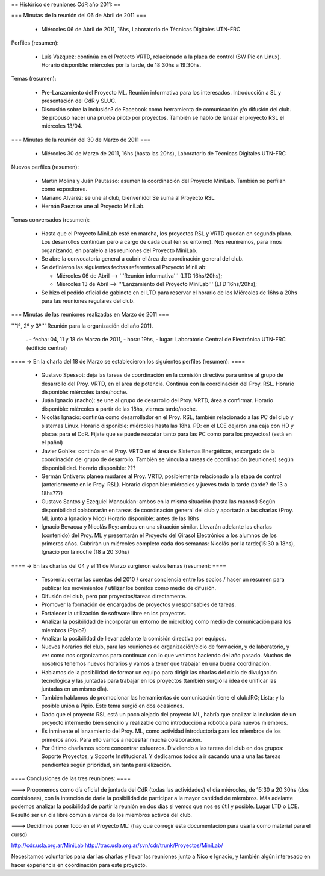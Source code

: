 == Histórico de reuniones CdR año 2011: ==

=== Minutas de la reunión del 06 de Abril de 2011 ===

 * Miércoles 06 de Abril de 2011, 16hs, Laboratorio de Técnicas Digitales UTN-FRC

Perfiles (resumen):

 * Luís Vázquez: continúa en el Protecto VRTD, relacionado a la placa de control (SW Pic en Linux). Horario disponible: miércoles por la tarde, de 18:30hs a 19:30hs.

Temas (resumen):

 - Pre-Lanzamiento del Proyecto ML. Reunión informativa para los interesados. Introducción a SL y presentación del CdR y SLUC.
 - Discusión sobre la inclusión? de Facebook como herramienta de comunicación y/o difusión del club. Se propuso hacer una prueba piloto por proyectos. También se hablo de lanzar el proyecto RSL el miércoles 13/04.

=== Minutas de la reunión del 30 de Marzo de 2011 ===

 * Miércoles 30 de Marzo de 2011, 16hs (hasta las 20hs), Laboratorio de Técnicas Digitales UTN-FRC

Nuevos perfiles (resumen):

 * Martín Molina y Juán Pautasso: asumen la coordinación del Proyecto MiniLab. También se perfilan como expositores.

 * Mariano Alvarez: se une al club, bienvenido! Se suma al Proyecto RSL.

 * Hernán Paez: se une al Proyecto MiniLab.

Temas conversados (resumen):

 - Hasta que el Proyecto MiniLab esté en marcha, los proyectos RSL y VRTD quedan en segundo plano. Los desarrollos continúan pero a cargo de cada cual (en su entorno). Nos reuniremos, para irnos organizando, en paralelo a las reuniones del Proyecto MiniLab.

 - Se abre la convocatoria general a cubrir el área de coordinación general del club.

 - Se definieron las siguientes fechas referentes al Proyecto MiniLab: 

   - Miércoles 06 de Abril --> '''Reunión informativa''' (LTD 16hs/20hs);

   - Miércoles 13 de Abril --> '''Lanzamiento del Proyecto MiniLab''' (LTD 16hs/20hs);
 - Se hizo el pedido oficial de gabinete en el LTD para reservar el horario de los Miércoles de 16hs a 20hs para las reuniones regulares del club.


=== Minutas de las reuniones realizadas en Marzo de 2011 ===

'''1º, 2º y 3º''' Reunión para la organización del año 2011.

 . - fecha:    04, 11 y 18 de Marzo de 2011, - hora:     19hs, - lugar:     Laboratorio Central de Electrónica UTN-FRC (edificio central)

==== -> En la charla del 18 de Marzo se establecieron los siguientes perfiles (resumen): ====

 * Gustavo Spessot: deja las tareas de coordinación en la comisión directiva para unirse al grupo de desarrollo del Proy. VRTD, en el área de potencia. Continúa con la coordinación del Proy. RSL. Horario disponible: miércoles tarde/noche.

 * Juán Ignacio (nacho): se une al grupo de desarrollo del Proy. VRTD, área a confirmar. Horario disponible: miércoles a partir de las 18hs, viernes tarde/noche.

 * Nicolás Ignacio: continúa como desarrollador en el Proy. RSL, también relacionado a las PC del club y sistemas Linux. Horario disponible: miércoles hasta las 18hs. PD: en el LCE dejaron una caja con HD y placas para el CdR. Fijate que se puede rescatar tanto para las PC como para los proyectos! (está en el pañol)

 * Javier Gohlke: continúa en el Proy. VRTD en el área de Sistemas Energéticos, encargado de la coordinación del grupo de desarrollo. También se vincula a tareas de coordinación (reuniones) según disponibilidad. Horario disponible: ???
 
 * Germán Ontivero: planea mudarse al Proy. VRTD, posiblemente relacionado a la etapa de control (anteriormente en le Proy. RSL). Horario disponible: miércoles y jueves toda la tarde (tarde? de 13 a 18hs???)

 * Gustavo Santos y Ezequiel Manoukian: ambos en la misma situación (hasta las manos!) Según disponibilidad colaborarán en tareas de coordinación general del club y aportarán a las charlas (Proy. ML junto a Ignacio y Nico) Horario disponible: antes de las 18hs

 * Ignacio Bevacua y Nicolás Rey: ambos en una situación similar. Llevarán adelante las charlas (contenido) del Proy. ML y presentarán el Proyecto del Girasol Electrónico a los alumnos de los primeros años. Cubrirán un miércoles completo cada dos semanas: Nicolás por la tarde(15:30 a 18hs), Ignacio por la noche (18 a 20:30hs)

==== -> En las charlas del 04 y el 11 de Marzo surgieron estos temas (resumen): ====

 * Tesorería: cerrar las cuentas del 2010 / crear conciencia entre los socios / hacer un resumen para publicar los movimientos / utilizar los bonitos como medio de difusión.

 * Difusión del club, pero por proyectos/tareas directamente.

 * Promover la formación de encargados de proyectos y responsables de tareas.

 * Fortalecer la utilización de software libre en los proyectos.

 * Analizar la posibilidad de incorporar un entorno de microblog como medio de comunicación para los miembros (Pipio?)

 * Analizar la posibilidad de llevar adelante la comisión directiva por equipos.

 * Nuevos horarios del club, para las reuniones de organización/ciclo de formación, y de laboratorio, y ver como nos organizamos para continuar con lo que venimos haciendo del año pasado. Muchos de nosotros tenemos nuevos horarios y vamos a tener que trabajar en una buena coordinación.

 * Hablamos de la posibilidad de formar un equipo para dirigir las charlas del ciclo de divulgación tecnológica y las juntadas para trabajar en los proyectos (también surgió la idea de unificar las juntadas en un mismo día).

 * También hablamos de promocionar las herramientas de comunicación tiene el club:IRC; Lista; y la posible unión a Pipio. Este tema surgió en dos ocasiones.

 * Dado que el proyecto RSL está un poco alejado del proyecto ML, habría que analizar la inclusión de un proyecto intermedio bien sencillo y realizable como introducción a robótica para nuevos miembros.

 * Es inminente el lanzamiento del Proy. ML, como actividad introductoria para los miembros de los primeros años. Para ello vamos a necesitar mucha colaboración.

 * Por último charlamos sobre concentrar esfuerzos. Dividiendo a las tareas del club en dos grupos: Soporte Proyectos, y Soporte Institucional. Y dedicarnos todos a ir sacando una a una las tareas pendientes según prioridad, sin tanta paralelización.


==== Conclusiones de las tres reuniones: ====

---> Proponemos como día oficial de juntada del CdR (todas las actividades) el día miércoles, de 15:30 a 20:30hs (dos comisiones), con la intención de darle la posibilidad de participar a la mayor cantidad de miembros. Más adelante podemos analizar la posibilidad de partir la reunión en dos días si vemos que nos es útil y posible. Lugar LTD o LCE. Resultó ser un día libre común a varios de los miembros activos del club.

---> Decidimos poner foco en el Proyecto ML: (hay que corregir esta documentación para usarla como material para el curso)

http://cdr.usla.org.ar/MiniLab
http://trac.usla.org.ar/svn/cdr/trunk/Proyectos/MiniLab/

Necesitamos voluntarios para dar las charlas y llevar las reuniones junto a Nico e Ignacio, y también algún interesado en hacer experiencia en coordinación para este proyecto.
